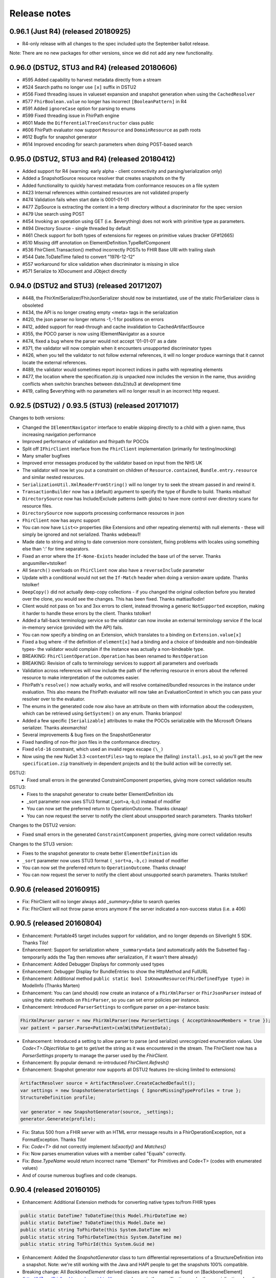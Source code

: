 .. _api_releasenotes:

=============
Release notes
=============
.. _api_releasenotes_0961:

0.96.1 (Just R4) (released 20180925)
-----------------------------------------------
- R4-only release with all changes to the spec included upto the September ballot release.

Note: There are no new packages for other versions, since we did not add any new functionality.

.. _api_releasenotes_0960:

0.96.0 (DSTU2, STU3 and R4) (released 20180606)
-----------------------------------------------
- #595 Added capability to harvest metadata directly from a stream
- #524 Search paths no longer use ``[x]`` suffix in DSTU2
- #556 Fixed threading issues in valueset expansion and snapshot generation when using the ``CachedResolver``
- #577 ``FhirBoolean.value`` no longer has incorrect ``[BooleanPattern]`` in R4
- #591 Added ``ignoreCase`` option for parsing to enums
- #599 Fixed threading issue in FhirPath engine
- #601 Made the ``DifferentialTreeConstructor`` class public
- #606 FhirPath evaluator now support ``Resource`` and ``DomainResource`` as path roots
- #612 Bugfix for snapshot generator
- #614 Improved encoding for search parameters when doing POST-based search

.. _api_releasenotes_0950:

0.95.0 (DSTU2, STU3 and R4) (released 20180412)
-----------------------------------------------
- Added support for R4 (warning: early alpha - client connectivity and parsing/serialization only)
- Added a SnapshotSource resource resolver that creates snapshots on the fly
- Added functionality to quickly harvest metadata from conformance resouces on a file system

- #423 Internal references within contained resources are not validated properly
- #474 Validation fails when start date is 0001-01-01
- #477 ZipSource is extracting the content in a temp directory without a discriminator for the spec version
- #479 Use search using POST
- #454 Invoking an operation using GET (i.e. $everything) does not work with primitive type as parameters. 
- #494 Directory Source - single threaded by default
- #461 Check support for both types of extensions for regexes on primitive values (tracker GF#12665)
- #510 Missing diff annotation on ElementDefinition.TypeRefComponent
- #536 FhirClient.Transaction() method incorrectly POSTs to FHIR Base URl with trailing slash
- #544 Date.ToDateTime failed to convert "1976-12-12"
- #557 workaround for slice validation when discriminator is missing in slice
- #571 Serialize to XDocument and JObject directly

0.94.0 (DSTU2 and STU3) (released 20171207)
-------------------------------------------
- #448, the FhirXmlSerializer/FhirJsonSerializer should now be instantiated, use of the static FhirSerializer class is obsoleted
- #434, the API is no longer creating empty <meta> tags in the serialization
- #420, the json parser no longer returns -1,-1 for positions on errors
- #412, added support for read-through and cache invalidation to CachedArtifactSource
- #355, the POCO parser is now using IElementNavigator as a source
- #474, fixed a bug where the parser would not accept '01-01-01' as a date
- #371, the validator will now complain when it encounters unsupported discriminator types
- #426, when you tell the validator to not follow external references, it will no longer produce warnings that it cannot locate the external references.
- #489, the validator would sometimes report incorrect indices in paths with repreating elements
- #477, the location where the specification.zip is unpacked now includes the version in the name, thus avoiding conflicts when switchin branches between dstu2/stu3 at development time
- #419, calling $everything with no parameters will no longer result in an incorrect http request.


0.92.5 (DSTU2) / 0.93.5 (STU3) (released 20171017)
--------------------------------------------------

Changes to both versions:

- Changed the ``IElementNavigator`` interface to enable skipping directly to a child with a given name, thus increasing navigation performance 
- Improved performance of validation and fhirpath for POCOs
- Split off ``IFhirClient`` interface from the ``FhirClient`` implementation (primarily for testing/mocking)
- Many smaller bugfixes
- Improved error messages produced by the validator based on input from the NHS UK
- The validator will now let you put a constraint on children of ``Resource.contained``, ``Bundle.entry.resource`` and similar nested resources.
- ``SerializationUtil.XmlReaderFromString()`` will no longer try to seek the stream passed in and rewind it.
- ``TransactionBuilder`` now has a (default) argument to specify the type of Bundle to build. Thanks mbaltus!
- ``DirectorySource`` now has Include/Exclude patterns (with globs) to have more control over directory scans for resource files.
- ``DirectorySource`` now supports processing conformance resources in json
- ``FhirClient`` now has async support
- You can now have ``List<>`` properties (like Extensions and other repeating elements) with null elements - these will simply be ignored and not serialized. Thanks wdebeau1!
- Made date to string and string to date conversion more consistent, fixing problems with locales using something else than ':' for time separators.
- Fixed an error where the ``If-None-Exists`` header included the base url of the server. Thanks angusmiller+tstolker!
- All ``Search()`` overloads on ``FhirClient`` now also have a ``reverseInclude`` parameter
- Update with a conditional would not set the ``If-Match`` header when doing a version-aware update. Thanks tstolker!
- ``DeepCopy()`` did not actually deep-copy collections - if you changed the original collection before you iterated over the clone, you would see the changes. This has been fixed. Thanks mattiasflodin!
- Client would not pass on 1xx and 3xx errors to client, instead throwing a generic ``NotSupported`` exception, making it harder to handle these errors by the client. Thanks tstolker!
- Added a fall-back terminology service so the validator can now invoke an external terminology service if the local in-memory service (provided with the API)  fails.
- You can now specify a binding on an Extension, which translates to a binding on ``Extension.value[x]``
- Fixed a bug where -if the definition of ``element[x]`` had a binding and a choice of bindeable and non-bindeable types- the validator would complain if the instance was actually a non-bindeable type.
- BREAKING: ``FhirClientOperation.Operation`` has been renamed to ``RestOperation``
- BREAKING: Revision of calls to terminology services to support all parameters and overloads
- Validation across references will now include the path of the referring resource in errors about the referred resource to make interpretation of the outcomes easier.
- FhirPath's ``resolve()`` now actually works, and will resolve contained/bundled resources in the instance under evaluation. This also means the FhirPath evaluator will now take an EvaluationContext in which you can pass your resolver over to the evaluator.
- The enums in the generated code now also have an attribute on them with information about the codesystem, which can be retrieved using ``GetSystem()`` on any enum. Thanks brianpos!
- Added a few specific ``[Serializable]`` attributes to make the POCOs serializable with the Microsoft Orleans serializer. Thanks alexmarchis!
- Several improvements & bug fixes on the SnapshotGenerator
- Fixed handling of non-fhir json files in the conformance directory.
- Fixed ``eld-16`` constraint, which used an invalid regex escape ``(\_)``
- Now using the new NuGet 3.3 ``<contentFiles>`` tag to replace the (failing) ``install.ps1``, so a) you'll get the new ``specification.zip`` transitively in dependent projects and b) the build action will be correctly set.

DSTU2: 
	• Fixed small errors in the generated ConstraintComponent properties, giving more correct validation results

DSTU3:
	• Fixes to the snapshot generator to create better ElementDefinition ids
	• _sort parameter now uses STU3 format (_sort=a,-b,c) instead of modifier
	• You can now set the preferred return to OperationOutcome. Thanks cknaap!
	• You can now request the server to notify the client about unsupported search parameters. Thanks tstolker!


Changes to the DSTU2 version:

* Fixed small errors in the generated ``ConstraintComponent`` properties, giving more correct validation results

Changes to the STU3 version:

* Fixes to the snapshot generator to create better ``ElementDefinition`` ids
* ``_sort`` parameter now uses STU3 format ``(_sort=a,-b,c)`` instead of modifier
* You can now set the preferred return to ``OperationOutcome``. Thanks cknaap!
* You can now request the server to notify the client about unsupported search parameters. Thanks tstolker!

0.90.6 (released 20160915)
--------------------------

* Fix: FhirClient will no longer always add `_summary=false` to search queries
* Fix: FhirClient will not throw parse errors anymore if the server indicated a non-success status (i.e. a 406)

0.90.5 (released 20160804)
--------------------------

* Enhancement: Portable45 target includes support for validation, and no longer depends on Silverlight 5 SDK. Thanks Tilo!
* Enhancement: Support for serialization where ``_summary=data`` (and automatically adds the Subsetted flag - temporarily adds the Tag then removes after serialization, if it wasn't there already)
* Enhancement: Added Debugger Displays for commonly used types
* Enhancement: Debugger Display for BundleEntries to show the HttpMethod and FullURL
* Enhancement: Additional method ``public static bool IsKnownResource(FhirDefinedType type)`` in ModelInfo (Thanks Marten)
* Enhancement: You can (and should) now create an instance of a ``FhirXmlParser`` or ``FhirJsonParser`` instead of using the static methods on ``FhirParser``, so you can set error policies per instance. 
* Enhancement: Introduced ``ParserSettings`` to configure parser on a per-instance basis:

.. code-block:: csharp

  FhirXmlParser parser = new FhirXmlParser(new ParserSettings { AcceptUnknownMembers = true });
  var patient = parser.Parse<Patient>(xmlWithPatientData);

* Enhancement: Introduced a setting to allow parser to parse (and serialize) unrecognized enumeration values. Use `Code<T>.ObjectValue` to get to get/set the string as it was encountered in the stream. The FhirClient now has a `ParserSettings` property to manage the parser used by the `FhirClient`.
* Enhancement: By popular demand: re-introduced `FhirClient.Refresh()`
* Enhancement: Snapshot generator now supports all DSTU2 features (re-slicing limited to extensions)

.. code-block:: csharp 

  ArtifactResolver source = ArtifactResolver.CreateCachedDefault();
  var settings = new SnapshotGeneratorSettings { IgnoreMissingTypeProfiles = true };
  StructureDefinition profile;

  var generator = new SnapshotGenerator(source, _settings);
  generator.Generate(profile);

* Fix: Status 500 from a FHIR server with an HTML error message results in a FhirOperationException, not a FormatException. Thanks Tilo!
* Fix: `Code<T>` did not correctly implement `IsExactly()` and `Matches()`
* Fix: Now parses enumeration values with a member called "Equals" correctly.
* Fix: `Base.TypeName` would return incorrect name "Element" for Primitives and Code<T> (codes with enumerated values)
* And of course numerous bugfixes and code cleanups.

0.90.4 (released 20160105)
--------------------------

* Enhancement: Additional Extension methods for converting native types to/from FHIR types

.. code-block:: csharp
  
  public static DateTime? ToDateTime(this Model.FhirDateTime me)
  public static DateTime? ToDateTime(this Model.Date me)
  public static string ToFhirDate(this System.DateTime me)
  public static string ToFhirDateTime(this System.DateTime me)
  public static string ToFhirId(this System.Guid me)

* Enhancement: Added the `SnapshotGenerator` class to turn differential representations of a StructureDefinition into a snapshot. Note: we're still working with the Java and HAPI people to get the snapshots 100% compatible. 
* Breaking change: All `BackboneElement` derived classes are now named as found on [BackboneElement](http://hl7.org/fhir/backboneelement.html#summary) page in the specification, under the specializations heading.
  Usual fix for this will be removing the resource typename prefix from the classname, e.g. Bundle.BundleEntryComponent -> Bundle.EntryComponent
* Fix: Elements are not serialized correctly in summary mode
* Fix: Validate Operation does not work
* Fix: DeepCopy does not work on Careplan f201
* Fix: SearchParameters in ModelInfo are missing/have invalid Target values

From this version on, the model is now code generated using T4 templates within the build from the specification profile files (profiles-resources.xml, profiles-types.xml, search-parameters.xml and expansions.xml)


0.90.3 (released 20151201)
--------------------------

* Enhancement: IConformanceResource now also exposes the xxxElement members. Thanks, wmrutten!
* Enhancement: Parameters.GetSingleValue<> now accepts non-primtives as generic param. Thanks, yunwang!
* Enhancement: ContentType.GetResourceFormatFromContentType now supports charset information. Thanks, CorinaCiocanea!
* Enhancement: Operations can now be invoked using GET
* Fix: Small code analysis fixes. Thanks, bnantz!
* Fix: SearchParams now supports `_sort` without modifiers. Thanks, sunvenu!
* Fix: FhirClient: The "Prefer" header was never set. Thanks, CorinaCiocanea!
* Fix: FhirClient could not handle spurious OperationOutcome results on successful POST/PUT when Prefer=minimal. Thanks, CorinaCiocanea!
* Fix: Json serializer serialized decimal value "6" to "6.0". Thanks, CorinaCiocanea!
* Fix: Json serializer now retains full precision of decimal on roundtrip.
* Fix: ETag header was not correctly parsed. Thanks, CorinaCiocanea! 
* Fix: Parameters with an "=" in the value (like pre-DSTU2 =<=) would become garbled when doing FhirClient.Continue(). Thanks rtaixghealth!
* Fix: FhirClient.Meta() operations will use GET and return Meta (not Parameters)


0.90.2
------

* Added support for $translate operations on ConceptMap
* Added support for the changed _summary parameter
* ArtifactResolver can now resolve ValueSets based on system
* The CachedArtifactSource is now thread-safe


0.90.0
------

* Updated the model to be compatible with DSTU2 (1.0.1)
* Added support for comments in Json
* Fixed a bug where elements called 'value' in Json could not have extensions or comments
* FhirClient now returns the status code in an OperationException
* Bugfixes


0.50.2
------

* Many bug and stability fixes
* ReturnFullResource will not only set the Prefer header, but will do a subsequent read if the server ignores the Prefer header.
* Client will accept 4xx and 5xx responses when the server does not return an OperationOutcome
* Client gives clearer errors when the server returns HTML instead of xml/json 
* Call signatures for `OnBeforeRequest` and `OnAfterResponse` have been changed to give low-level access to body and native .NET objects. OnAfterResponse will now be called even if request failed or if response has parsing errors.
* The FhirClient has a full set of new LastXXX properties which return the last received status/resource/body.
* Serializers now correctly serialize the contents of a Bundle, even if summary=true



0.20.2
------

* FhirClient updated to handle conditional create/read/update, Preference header
* Introduction of TransactionBuilder class to easily compose Bundles containing transactions
* Model classes updated to the latest DSTU2 changes
* Serialization of extensions back to "DSTU1" style (as agreed in San Antonio)


0.20.1
------

* Added support for async


0.20.0
------

* This is the new DSTU2 release
* Supports the new DSTU2 resources and DSTU2 serialization
* Uses the new DSTU2 class hierarchy with Base, Resource, DomainResource and Bundle
* Further alignment between the Java RM and HAPI
* Support for using the DSTU2 Operation framework
* Many API improvements, including:

 * deep compare (IsExactly) and deep copy (DeepCopy)
 * Collections will be created on-demand, so you can just do patient.Name.Add() without having to set patient.Name to a collection first

* Note: support for .NET 4.0 has been dropped, we support .NET 4.5 and PCL 4.5


0.11.1
------

* Project now contains two assemblies: a "lightweight" core assembly (available across all platforms) and an additional library with profile and validation support.
* Added an XmlNs class with constants for all relevant xml namespaces used in FHIR
* Added `JsonXPathNavigator` to execute XPath statements over a FHIR-Json based document
* Added a new `Hl7.Fhir.Specification.Source` namespace that contains an `ArtifactResolver` class to obtain schema files, profiles and valuesets by uri or id. This class will read the provided validation.zip for the core artifacts. For more info see [here](artifacts.html).
* Changed `FhirUri` to use string internally, rather than the Uri class to guarantee round-trips and avoid url normalization issues
* All Resources and datatypes now support deep-copying using the `DeepCopy()` and `CopyTo()` methods.
* FhirClient supports `OnBeforeRequest` and `OnAfterRequest` hooks to enable the developer to plug in authentication.
* All primitives support `IsValidValue()` to check input against the constraints for FHIR primitives
* Models are up-to-date with FHIR 0.82
* And of course we fixed numerous bugs brought forward by the community


0.10.0
------


* There's a new `FhirParser.ParseQueryFromUriParameters()` function to parse URL parameters into a FHIR `Query` resource
* The Model classes now implements `INotifyPropertyChanged`
* FhirSerializer supports writing just the summary view of resources
* Model elements of type ResourceReference now have an additional `ReferencesAttribute` (metadata) that indicates the resource names a reference can point to
* ModelInfo now has information telling you which FHIR primitive types map to which .NET Model types (this only used to work for complex datatypes and resources before)
* We now support both .NET 4.0, .NET 4.5 and Portable Class Libraries 4.5
* For .NET 4.5, the FhirClient supports methods with the async signature
* All assemblies now have their associated xml documentation files bundled in the NuGet package
* Models are up-to-date with FHIR 0.80, DSTU build 2408


0.9.5
-----

This release brings the .NET FHIR library up-to-date with the FHIR DSTU (0.8) version. Additionally, some major changes have been carried out:

* There is now *some* documentation
* The `FhirClient` calls have been changed after feedback of the early users. The most important changes are:

 * The `Read()` call now accepts relative and absolute uri's as a parameter, so you can now do, say, a `Read(obs.subject.Reference)`. This means however that the old calling syntax like `Read("4")` cannot be used anymore, you need to pass at least a correct relative path like `Read("Patient/4")`.
 * Since the FHIR `create` and `update` operations don't return a body anymore, by default the return value of `Create()` and `Update()` will be an empty `ResourceEntry`. If you specify the `refresh` parameter however, the FHIR client will immediately issue a read, to get the latest updated version from the server.
 * The `Search()` signature has been simplified. You can now either use a very basic syntax (like `Search(new string[] {"name=john"})`), or switch to using the `Query` resource, which `Search()` now accepts as a (single) parameter as well.

* The validator has been renamed to `FhirValidator` and now behaves like the standard .NET validators: it validates one level deep only. To validate an object and it's children (e.g. a Bundle and all its entries and all its nested components and contained resources), specify the new `recursive` parameter.
* The validator will now validate the XHtml according to the restricted FHIR schema, so active content is disallowed. 
* The library now *incorporates* the 0.8 version of the Resources. This means that developers using the API's source distribution need only to compile the project to have all necessary parts, there is no longer a dependency on the Model assembly compiled as part of publication. Note too that the distribution contains the 0.8 resources *only* (so, no more `Appointment` resources, etc.).
* The library no longer uses the .NET portable class libraries and is based on the normal .NET 4.0 profile. The portable class libraries proved still too unfinished to use comfortably. We've fallen back on conditional compiles for Windows Phone support. Cross-platform compilation has not been rigorously tested.
* After being updated continuously over the past two years, the FHIR client needed a big refactoring. The code should be readable again.


Before
------

Is history. If you really want, you can read the SVN and Git logs.

